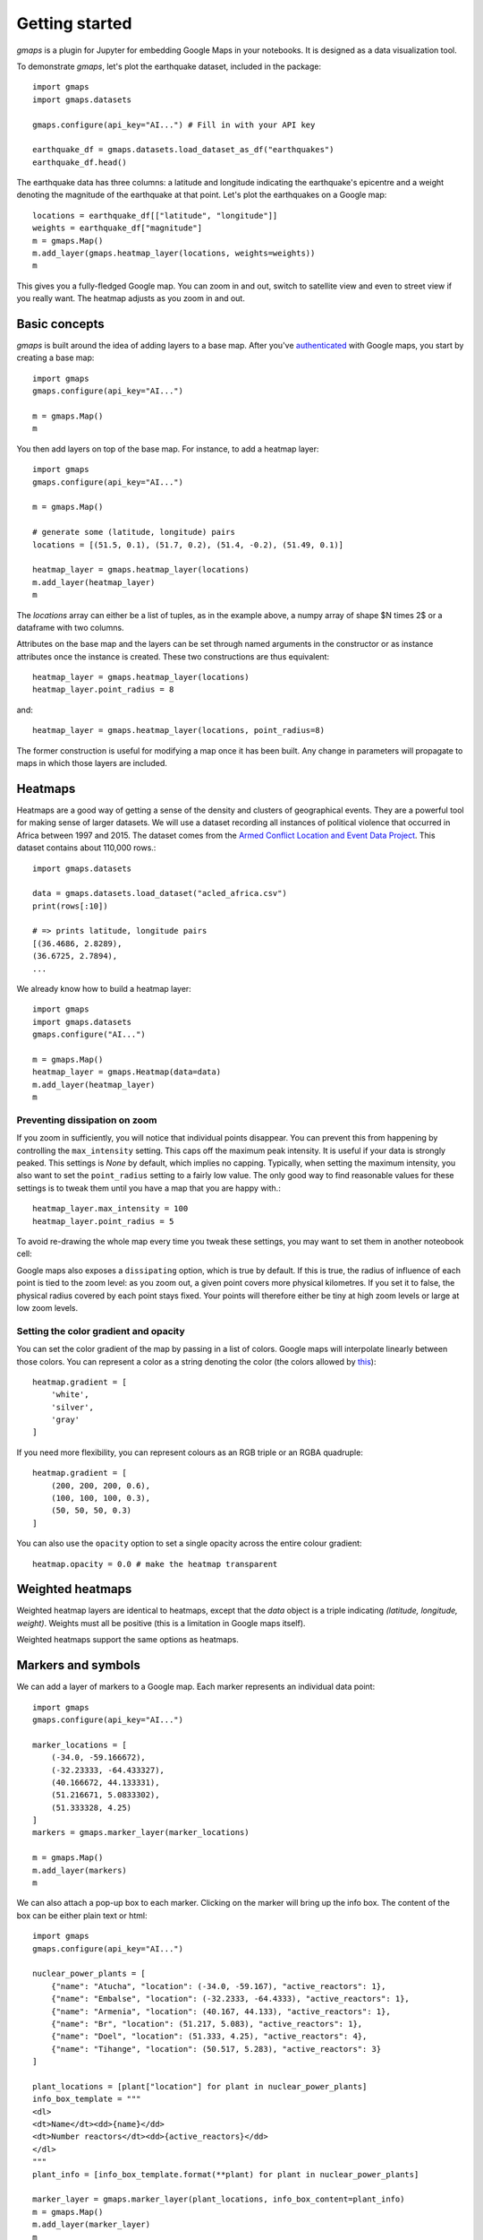 
Getting started
---------------

`gmaps` is a plugin for Jupyter for embedding Google Maps in your notebooks. It is designed as a data visualization tool.

To demonstrate `gmaps`, let's plot the earthquake dataset, included in the package::

  import gmaps
  import gmaps.datasets

  gmaps.configure(api_key="AI...") # Fill in with your API key

  earthquake_df = gmaps.datasets.load_dataset_as_df("earthquakes")
  earthquake_df.head()

The earthquake data has three columns: a latitude and longitude indicating the earthquake's epicentre and a weight denoting the magnitude of the earthquake at that point. Let's plot the earthquakes on a Google map::

  locations = earthquake_df[["latitude", "longitude"]]
  weights = earthquake_df["magnitude"]
  m = gmaps.Map()
  m.add_layer(gmaps.heatmap_layer(locations, weights=weights))
  m

.. image:: tutorial-earthquakes.*

This gives you a fully-fledged Google map. You can zoom in and out, switch to satellite view and even to street view if you really want. The heatmap adjusts as you zoom in and out.


Basic concepts
^^^^^^^^^^^^^^

`gmaps` is built around the idea of adding layers to a base map. After you've `authenticated <authentication.html>`_ with Google maps, you start by creating a base map::

  import gmaps
  gmaps.configure(api_key="AI...")

  m = gmaps.Map()
  m

.. image:: plainmap2.*

You then add layers on top of the base map. For instance, to add a heatmap layer::

  import gmaps
  gmaps.configure(api_key="AI...")

  m = gmaps.Map()

  # generate some (latitude, longitude) pairs
  locations = [(51.5, 0.1), (51.7, 0.2), (51.4, -0.2), (51.49, 0.1)]

  heatmap_layer = gmaps.heatmap_layer(locations)
  m.add_layer(heatmap_layer)
  m

.. image:: plainmap3.*

The `locations` array can either be a list of tuples, as in the example above, a numpy array of shape $N \times 2$ or a dataframe with two columns.

Attributes on the base map and the layers can be set through named arguments in the constructor or as instance attributes once the instance is created. These two constructions are thus equivalent::

  heatmap_layer = gmaps.heatmap_layer(locations)
  heatmap_layer.point_radius = 8

and::

  heatmap_layer = gmaps.heatmap_layer(locations, point_radius=8)

The former construction is useful for modifying a map once it has been built. Any change in parameters will propagate to maps in which those layers are included.

Heatmaps
^^^^^^^^

Heatmaps are a good way of getting a sense of the density and clusters of geographical events. They are a powerful tool for making sense of larger datasets. We will use a dataset recording all instances of political violence that occurred in Africa between 1997 and 2015. The dataset comes from the `Armed Conflict Location and Event Data Project <http://www.acleddata.com>`_. This dataset contains about 110,000 rows.::

  import gmaps.datasets

  data = gmaps.datasets.load_dataset("acled_africa.csv")
  print(rows[:10])

  # => prints latitude, longitude pairs
  [(36.4686, 2.8289),
  (36.6725, 2.7894),
  ...


We already know how to build a heatmap layer::

  import gmaps
  import gmaps.datasets
  gmaps.configure("AI...")

  m = gmaps.Map()
  heatmap_layer = gmaps.Heatmap(data=data)
  m.add_layer(heatmap_layer)
  m

Preventing dissipation on zoom
++++++++++++++++++++++++++++++

If you zoom in sufficiently, you will notice that individual points disappear. You can prevent this from happening by controlling the ``max_intensity`` setting. This caps off the maximum peak intensity. It is useful if your data is strongly peaked. This settings is `None` by default, which implies no capping. Typically, when setting the maximum intensity, you also want to set the ``point_radius`` setting to a fairly low value. The only good way to find reasonable values for these settings is to tweak them until you have a map that you are happy with.::

  heatmap_layer.max_intensity = 100
  heatmap_layer.point_radius = 5

To avoid re-drawing the whole map every time you tweak these settings, you may want to set them in another noteobook cell:


.. image:: acled_africa_heatmap.png

Google maps also exposes a ``dissipating`` option, which is true by default. If this is true, the radius of influence of each point is tied to the zoom level: as you zoom out, a given point covers more physical kilometres. If you set it to false, the physical radius covered by each point stays fixed. Your points will therefore either be tiny at high zoom levels or large at low zoom levels.

Setting the color gradient and opacity
++++++++++++++++++++++++++++++++++++++

You can set the color gradient of the map by passing in a list of colors. Google maps will interpolate linearly between those colors. You can represent a color as a string denoting the color (the colors allowed by `this <http://www.w3.org/TR/css3-color/#html4>`_)::

  heatmap.gradient = [
      'white',
      'silver',
      'gray'
  ]

If you need more flexibility, you can represent colours as an RGB triple or an RGBA quadruple::


  heatmap.gradient = [
      (200, 200, 200, 0.6),
      (100, 100, 100, 0.3),
      (50, 50, 50, 0.3)
  ]

.. image:: acled_africa_heatmap_gradient.png

You can also use the ``opacity`` option to set a single opacity across the entire colour gradient::

  heatmap.opacity = 0.0 # make the heatmap transparent

Weighted heatmaps
^^^^^^^^^^^^^^^^^

Weighted heatmap layers are identical to heatmaps, except that the `data` object is a triple indicating `(latitude, longitude, weight)`. Weights must all be positive (this is a limitation in Google maps itself).

Weighted heatmaps support the same options as heatmaps.

.. image:: weighted-heatmap-example.png


Markers and symbols
^^^^^^^^^^^^^^^^^^^

We can add a layer of markers to a Google map. Each marker represents an individual data point::

  import gmaps
  gmaps.configure(api_key="AI...")

  marker_locations = [
      (-34.0, -59.166672),
      (-32.23333, -64.433327),
      (40.166672, 44.133331),
      (51.216671, 5.0833302),
      (51.333328, 4.25)
  ]
  markers = gmaps.marker_layer(marker_locations)

  m = gmaps.Map()
  m.add_layer(markers)
  m

.. image:: marker-example.png

We can also attach a pop-up box to each marker. Clicking on the marker will bring up the info box. The content of the box can be either plain text or html::

  import gmaps
  gmaps.configure(api_key="AI...")

  nuclear_power_plants = [
      {"name": "Atucha", "location": (-34.0, -59.167), "active_reactors": 1},
      {"name": "Embalse", "location": (-32.2333, -64.4333), "active_reactors": 1},
      {"name": "Armenia", "location": (40.167, 44.133), "active_reactors": 1},
      {"name": "Br", "location": (51.217, 5.083), "active_reactors": 1},
      {"name": "Doel", "location": (51.333, 4.25), "active_reactors": 4},
      {"name": "Tihange", "location": (50.517, 5.283), "active_reactors": 3}
  ]

  plant_locations = [plant["location"] for plant in nuclear_power_plants]
  info_box_template = """
  <dl>
  <dt>Name</dt><dd>{name}</dd>
  <dt>Number reactors</dt><dd>{active_reactors}</dd>
  </dl>
  """
  plant_info = [info_box_template.format(**plant) for plant in nuclear_power_plants]

  marker_layer = gmaps.marker_layer(plant_locations, info_box_content=plant_info)
  m = gmaps.Map()
  m.add_layer(marker_layer)
  m

.. image:: marker-info-box-example.png

Markers are currently limited to the Google maps style drop icon. If you need to draw more complex shape on maps, use the ``symbol_layer`` function. Symbols represent each `latitude`, `longitude` pair with a circle whose colour and size you can customize. Let's, for instance, plot the location of every Starbuck's coffee shop in the UK::

    import gmaps
    import gmaps.datasets

    gmaps.configure(api_key="AI...")

    starbucks_locations = gmaps.datasets.load_dataset("starbucks_uk")
    starbucks_layer = gmaps.symbol_layer(
        starbucks_locations, fill_color="green", stroke_color="green", scale=2
    )
    m = gmaps.Map()
    m.add_layer(starbucks_layer)
    m

.. image:: starbucks-symbols.png

You can have several layers of markers. For instance, we can compare the locations of Starbucks coffee shops and KFC outlets in the UK by plotting both on the same map::

    import gmaps
    import gmaps.datasets

    gmaps.configure(api_key="AI...")

    starbucks_locations = gmaps.datasets.load_dataset("starbucks_uk")
    kfc_locations = gmaps.datasets.load_dataset("kfc_uk")
    starbucks_layer = gmaps.symbol_layer(
        starbucks_locations, fill_color="green", stroke_color="green", scale=2
    )
    kfc_layer = gmaps.symbol_layer(
        kfc_locations, fill_color="red", stroke_color="red", scale=2
    )
    m = gmaps.Map()
    m.add_layer(starbucks_layer)
    m.add_layer(kfc_layer)
    m

.. image:: starbucks-kfc-example.png


Dataset size limitations
++++++++++++++++++++++++

Google maps may become very slow if you try to represent more than a few thousand symbols or markers. If you have a larger dataset, you should either consider subsampling or use heatmaps.
